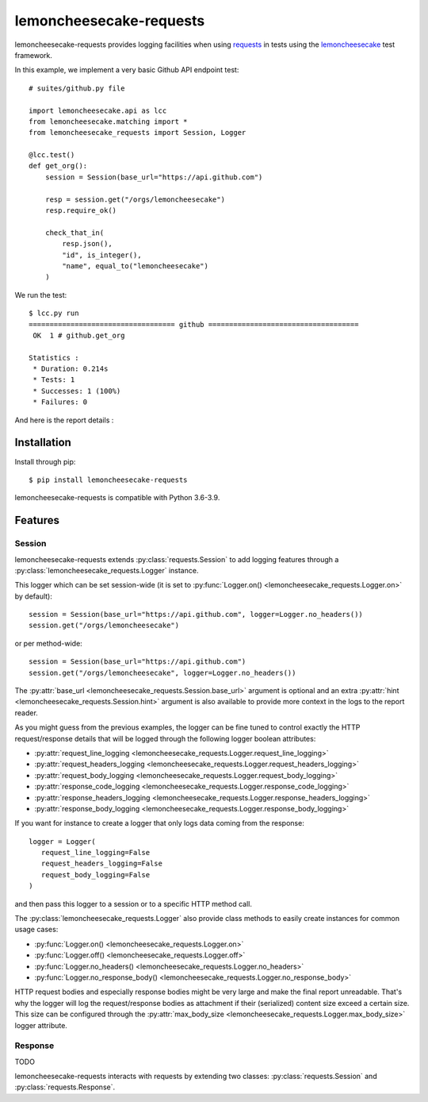 .. lemoncheesecake-requests documentation master file, created by
   sphinx-quickstart on Sun Aug 22 12:49:56 2021.
   You can adapt this file completely to your liking, but it should at least
   contain the root `toctree` directive.

lemoncheesecake-requests
========================

lemoncheesecake-requests provides logging facilities when using `requests <https://docs.python-requests.org/>`_ in
tests using the `lemoncheesecake <http://lemoncheesecake.io>`_ test framework.

In this example, we implement a very basic Github API endpoint test::

   # suites/github.py file

   import lemoncheesecake.api as lcc
   from lemoncheesecake.matching import *
   from lemoncheesecake_requests import Session, Logger

   @lcc.test()
   def get_org():
       session = Session(base_url="https://api.github.com")

       resp = session.get("/orgs/lemoncheesecake")
       resp.require_ok()

       check_that_in(
           resp.json(),
           "id", is_integer(),
           "name", equal_to("lemoncheesecake")
       )


We run the test::

   $ lcc.py run
   =================================== github ====================================
    OK  1 # github.get_org

   Statistics :
    * Duration: 0.214s
    * Tests: 1
    * Successes: 1 (100%)
    * Failures: 0

And here is the report details :

.. image:: _static/report-sample.png

Installation
------------

Install through pip::

   $ pip install lemoncheesecake-requests

lemoncheesecake-requests is compatible with Python 3.6-3.9.

Features
--------

Session
~~~~~~~

lemoncheesecake-requests extends :py:class:`requests.Session` to add logging features through a
:py:class:`lemoncheesecake_requests.Logger` instance.

This logger which can be set session-wide (it is set to :py:func:`Logger.on() <lemoncheesecake_requests.Logger.on>`
by default)::

   session = Session(base_url="https://api.github.com", logger=Logger.no_headers())
   session.get("/orgs/lemoncheesecake")

or per method-wide::

   session = Session(base_url="https://api.github.com")
   session.get("/orgs/lemoncheesecake", logger=Logger.no_headers())

The :py:attr:`base_url <lemoncheesecake_requests.Session.base_url>` argument is optional and an
extra :py:attr:`hint <lemoncheesecake_requests.Session.hint>` argument is also available to provide more context in the
logs to the report reader.

As you might guess from the previous examples, the logger can be fine tuned to control exactly the HTTP request/response details
that will be logged through the following logger boolean attributes:

- :py:attr:`request_line_logging <lemoncheesecake_requests.Logger.request_line_logging>`
- :py:attr:`request_headers_logging <lemoncheesecake_requests.Logger.request_headers_logging>`
- :py:attr:`request_body_logging <lemoncheesecake_requests.Logger.request_body_logging>`
- :py:attr:`response_code_logging <lemoncheesecake_requests.Logger.response_code_logging>`
- :py:attr:`response_headers_logging <lemoncheesecake_requests.Logger.response_headers_logging>`
- :py:attr:`response_body_logging <lemoncheesecake_requests.Logger.response_body_logging>`

If you want for instance to create a logger that only logs data coming from the response::

   logger = Logger(
      request_line_logging=False
      request_headers_logging=False
      request_body_logging=False
   )

and then pass this logger to a session or to a specific HTTP method call.

The :py:class:`lemoncheesecake_requests.Logger` also provide class methods to easily create instances for common usage
cases:

- :py:func:`Logger.on() <lemoncheesecake_requests.Logger.on>`
- :py:func:`Logger.off() <lemoncheesecake_requests.Logger.off>`
- :py:func:`Logger.no_headers() <lemoncheesecake_requests.Logger.no_headers>`
- :py:func:`Logger.no_response_body() <lemoncheesecake_requests.Logger.no_response_body>`

HTTP request bodies and especially response bodies might be very large and make the final report unreadable.
That's why the logger will log the request/response bodies as attachment if their (serialized) content size
exceed a certain size. This size can be configured through the
:py:attr:`max_body_size <lemoncheesecake_requests.Logger.max_body_size>` logger attribute.

Response
~~~~~~~~

TODO

lemoncheesecake-requests interacts with requests by extending two classes: :py:class:`requests.Session` and
:py:class:`requests.Response`.